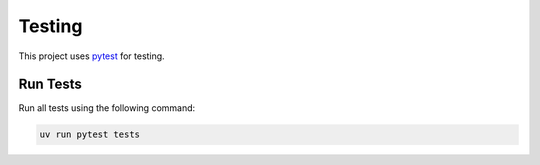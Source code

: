 Testing
=======

This project uses `pytest <https://docs.pytest.org/en/stable/>`_ for testing.

Run Tests
---------

Run all tests using the following command:

.. code-block:: shell

	uv run pytest tests

